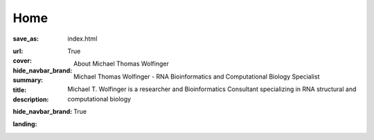 Home
####

:save_as: index.html
:url:
:cover:
:hide_navbar_brand: True
:summary: About Michael Thomas Wolfinger
:title: Michael Thomas Wolfinger - RNA Bioinformatics and Computational Biology Specialist
:description: Michael T. Wolfinger is a researcher and Bioinformatics Consultant specializing in RNA structural and computational biology
:hide_navbar_brand: True
:landing:




  .. container:: m-row

    .. container:: m-col-l-12  m-container-inflatable

        .. raw:: html

            <h1>M<span class="m-thin">ichael</span> T<span class="m-thin">homas</span> W<span class="m-thin">olfinger</span></h1>


  .. container:: m-row

      .. container:: m-col-l-12 m-container-inflatable

          .. raw:: html

            <span class="m-landing-intro">I am a theoretical chemist in <strong>structural and computational RNA biology</strong>. My research comprises <strong>algorithmic bioinformatics</strong> and <strong>computational genomics</strong>.</span>

      .. container:: m-col-l-8  m-col-m-7 m-col-s-12  m-col-t-12  m-noindent

        .. raw:: html

          <span class="m-landing-text">
          <p>My passion about <strong>theoretical aspects of virology</strong> has led me to specialize in <strong>virus bioinformatics</strong>, particularly <strong>RNA viruses</strong>. On a broader scale, I am interested in<p>

          <ul>
          <li> RNA structure prediction in 2D and 3D </li>
          <li> RNA structure probing </li>
          <li> RNA-protein interactions </li>
          <li> Co-transcriptional RNA folding dynamics </li>
          <li> <em>In silico</em> design of riboswitches for synthetic biology applications</li>
          <li> Microbial genotype-phenotype associations </li>
          </ul>

          <p> I am also interested in <strong>RNA folding kinetics</strong> and the <strong>dynamics of RNA folding pathways</strong>. Here, I am studying <strong>discrete energy landscapes</strong>, equilibrium and non-equilibrium properties of complex disordered systems, and efficient sampling strategies.</p>
          </span>

      .. container:: m-col-l-4  m-col-m-5 m-push-m-0 m-col-s-7 m-push-s-3 m-col-t-10 m-push-t-1

        .. figure:: static/mtw.jpg
          :alt: Michael T. Wolfinger

  .. container:: m-row

      .. container:: m-col-l-12

        .. raw:: html

          <span class="m-landing-text">
          My primary affiliation is with the <a href="https://bcb.cs.univie.ac.at/"> Research Group Bioinformatics and Computational Biology (BCB) </a> and the <a href="http://www.tbi.univie.ac.at/"> Theoretical Biochemistry group (TBI)</a> at the Department of Theoretical Chemistry, University of Vienna. Our Institute is the home of the <a href="http://www.tbi.univie.ac.at/RNA"> ViennaRNA Package</a>.
          </span>

